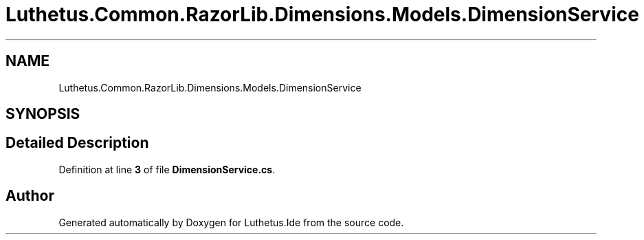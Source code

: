 .TH "Luthetus.Common.RazorLib.Dimensions.Models.DimensionService" 3 "Version 1.0.0" "Luthetus.Ide" \" -*- nroff -*-
.ad l
.nh
.SH NAME
Luthetus.Common.RazorLib.Dimensions.Models.DimensionService
.SH SYNOPSIS
.br
.PP
.SH "Detailed Description"
.PP 
Definition at line \fB3\fP of file \fBDimensionService\&.cs\fP\&.

.SH "Author"
.PP 
Generated automatically by Doxygen for Luthetus\&.Ide from the source code\&.
